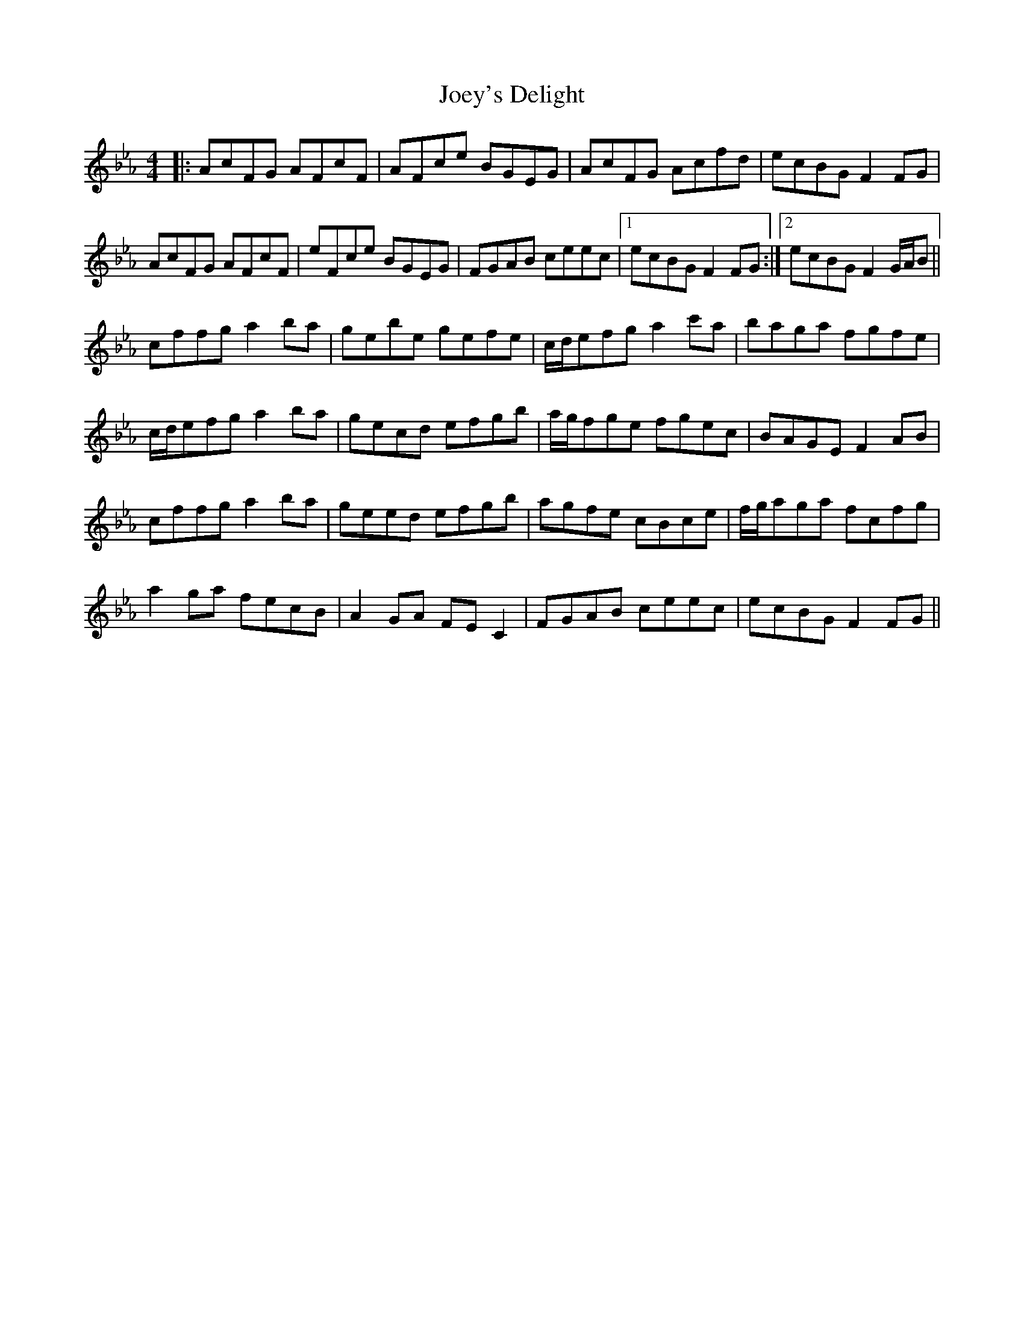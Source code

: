 X: 20288
T: Joey's Delight
R: reel
M: 4/4
K: Edorian
K:Eb
|:AcFG AFcF|AFce BGEG|AcFG Acfd|ecBG F2FG|
AcFG AFcF|eFce BGEG|FGAB ceec|1 ecBG F2FG:|2 ecBG F2G/A/B||
cffg a2ba|gebe gefe|c/d/efg a2c'a|baga fgfe|
c/d/efg a2ba|gecd efgb|a/g/fge fgec|BAGE F2AB|
cffg a2ba|geed efgb|agfe cBce|f/g/aga fcfg|
a2ga fecB|A2GA FEC2|FGAB ceec|ecBG F2FG||

